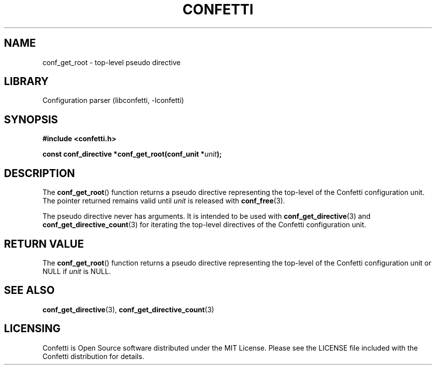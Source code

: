 .\" Permission is granted to make and distribute verbatim copies of this
.\" manual provided the copyright notice and this permission notice are
.\" preserved on all copies.
.\"
.\" Permission is granted to copy and distribute modified versions of this
.\" manual under the conditions for verbatim copying, provided that the
.\" entire resulting derived work is distributed under the terms of a
.\" permission notice identical to this one.
.\" --------------------------------------------------------------------------
.TH "CONFETTI" "3" "April 21st 2025" "Confetti 1.0.0-beta.2"
.SH NAME
conf_get_root \- top-level pseudo directive
.\" --------------------------------------------------------------------------
.SH LIBRARY
Configuration parser (libconfetti, -lconfetti)
.\" --------------------------------------------------------------------------
.SH SYNOPSIS
.nf
.B #include <confetti.h>
.PP
.BI "const conf_directive *conf_get_root(conf_unit *" unit ");"
.fi
.\" --------------------------------------------------------------------------
.SH DESCRIPTION
The \fBconf_get_root\fR() function returns a pseudo directive representing the top-level of the Confetti configuration unit.
The pointer returned remains valid until \fIunit\fR is released with \fBconf_free\fR(3).
.PP
The pseudo directive never has arguments.
It is intended to be used with \fBconf_get_directive\fR(3) and \fBconf_get_directive_count\fR(3) for iterating the top-level directives of the Confetti configuration unit.
.\" --------------------------------------------------------------------------
.SH RETURN VALUE
The \fBconf_get_root\fR() function returns a pseudo directive representing the top-level of the Confetti configuration unit or NULL if \fIunit\fR is NULL.
.\" --------------------------------------------------------------------------
.SH SEE ALSO
.BR conf_get_directive (3),
.BR conf_get_directive_count (3)
.\" --------------------------------------------------------------------------
.SH LICENSING
Confetti is Open Source software distributed under the MIT License.
Please see the LICENSE file included with the Confetti distribution for details.
